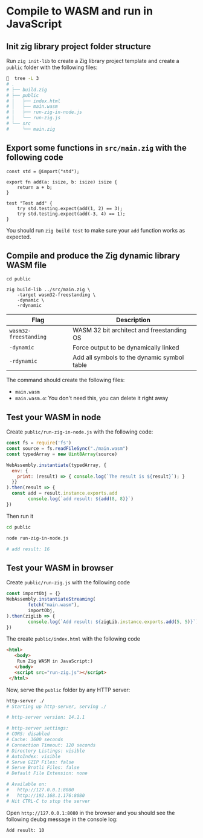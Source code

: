 * Compile to WASM and run in JavaScript

** Init zig library project folder structure

Run ~zig init-lib~ to create a Zig library project template and create a ~public~ folder with the following files:

#+BEGIN_SRC bash
    tree -L 3
  # .
  # ├── build.zig
  # ├── public
  # │   ├── index.html
  # │   ├── main.wasm
  # │   ├── run-zig-in-node.js
  # │   └── run-zig.js
  # └── src
  #     └── main.zig
#+END_SRC


** Export some functions in ~src/main.zig~ with the following code

#+BEGIN_SRC zig
  const std = @import("std");

  export fn add(a: isize, b: isize) isize {
      return a + b;
  }

  test "Test add" {
      try std.testing.expect(add(1, 2) == 3);
      try std.testing.expect(add(-3, 4) == 1);
  }
#+END_SRC

You should run ~zig build test~ to make sure your ~add~ function works as expected.


** Compile and produce the Zig dynamic library WASM file

#+BEGIN_SRC zig
  cd public

  zig build-lib ../src/main.zig \
      -target wasm32-freestanding \
      -dynamic \
      -rdynamic 
#+END_SRC


| Flag                | Description                                 |
|---------------------+---------------------------------------------|
| ~wasm32-freestanding~ | WASM 32 bit architect and freestanding OS   |
| ~-dynamic~            | Force output to be dynamically linked       |
| ~-rdynamic~           | Add all symbols to the dynamic symbol table |

The command should create the following files:

- ~main.wasm~
- ~main.wasm.o~: You don't need this, you can delete it right away


** Test your WASM in node

Create ~public/run-zig-in-node.js~ with the following code:

#+BEGIN_SRC javascript
  const fs = require('fs')
  const source = fs.readFileSync("./main.wasm")
  const typedArray = new Uint8Array(source)

  WebAssembly.instantiate(typedArray, {
    env: {
      print: (result) => { console.log(`The result is ${result}`); }
    }}
  ).then(result => {
    const add = result.instance.exports.add
          console.log(`add result: ${add(8, 8)}`)
  })
#+END_SRC

Then run it

#+BEGIN_SRC bash
  cd public

  node run-zig-in-node.js

  # add result: 16
#+END_SRC


** Test your WASM in browser

Create ~public/run-zig.js~ with the following code

#+BEGIN_SRC javascript
  const importObj = {}
  WebAssembly.instantiateStreaming(
          fetch("main.wasm"),
          importObj,
  ).then(zigLib => {
          console.log(`Add result: ${zigLib.instance.exports.add(5, 5)}`)
  })
#+END_SRC


The create ~public/index.html~ with the following code

#+BEGIN_SRC html
  <html> 
     <body>
      Run Zig WASM in JavaScript:)
     </body>
     <script src="run-zig.js"></script>
   </html> 
#+END_SRC


Now, serve the ~public~ folder by any HTTP server:

#+BEGIN_SRC bash
  http-server ./
  # Starting up http-server, serving ./

  # http-server version: 14.1.1

  # http-server settings:
  # CORS: disabled
  # Cache: 3600 seconds
  # Connection Timeout: 120 seconds
  # Directory Listings: visible
  # AutoIndex: visible
  # Serve GZIP Files: false
  # Serve Brotli Files: false
  # Default File Extension: none

  # Available on:
  #   http://127.0.0.1:8080
  #   http://192.168.1.176:8080
  # Hit CTRL-C to stop the server
#+END_SRC

Open =http://127.0.0.1:8080= in the browser and you should see the following deubg message in the console log:

#+BEGIN_SRC text
  Add result: 10
#+END_SRC

